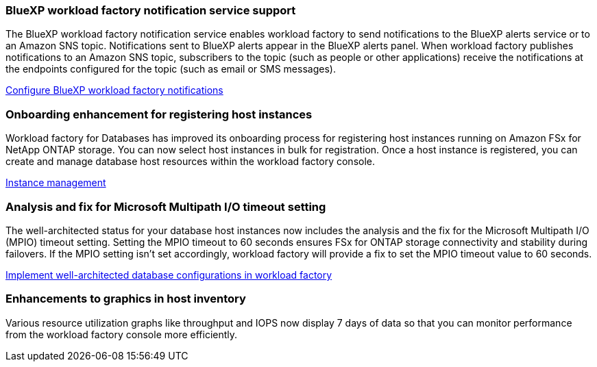=== BlueXP workload factory notification service support
The BlueXP workload factory notification service enables workload factory to send notifications to the BlueXP alerts service or to an Amazon SNS topic. Notifications sent to BlueXP alerts appear in the BlueXP alerts panel. When workload factory publishes notifications to an Amazon SNS topic, subscribers to the topic (such as people or other applications) receive the notifications at the endpoints configured for the topic (such as email or SMS messages).

link:https://docs.netapp.com/us-en/workload-setup-admin/configure-notifications.html[Configure BlueXP workload factory notifications]

=== Onboarding enhancement for registering host instances

Workload factory for Databases has improved its onboarding process for registering host instances running on Amazon FSx for NetApp ONTAP storage. You can now select host instances in bulk for registration. Once a host instance is registered, you can create and manage database host resources within the workload factory console. 

link:https://docs.netapp.com/us-en/workload-databases/manage-instance.html[Instance management]

=== Analysis and fix for Microsoft Multipath I/O timeout setting

The well-architected status for your database host instances now includes the analysis and the fix for the Microsoft Multipath I/O (MPIO) timeout setting. Setting the MPIO timeout to 60 seconds ensures FSx for ONTAP storage connectivity and stability during failovers. If the MPIO setting isn't set accordingly, workload factory will provide a fix to set the MPIO timeout value to 60 seconds.

link:https://docs.netapp.com/us-en/workload-databases/optimize-configurations.html[Implement well-architected database configurations in workload factory]

=== Enhancements to graphics in host inventory

Various resource utilization graphs like throughput and IOPS now display 7 days of data so that you can monitor performance from the workload factory console more efficiently.